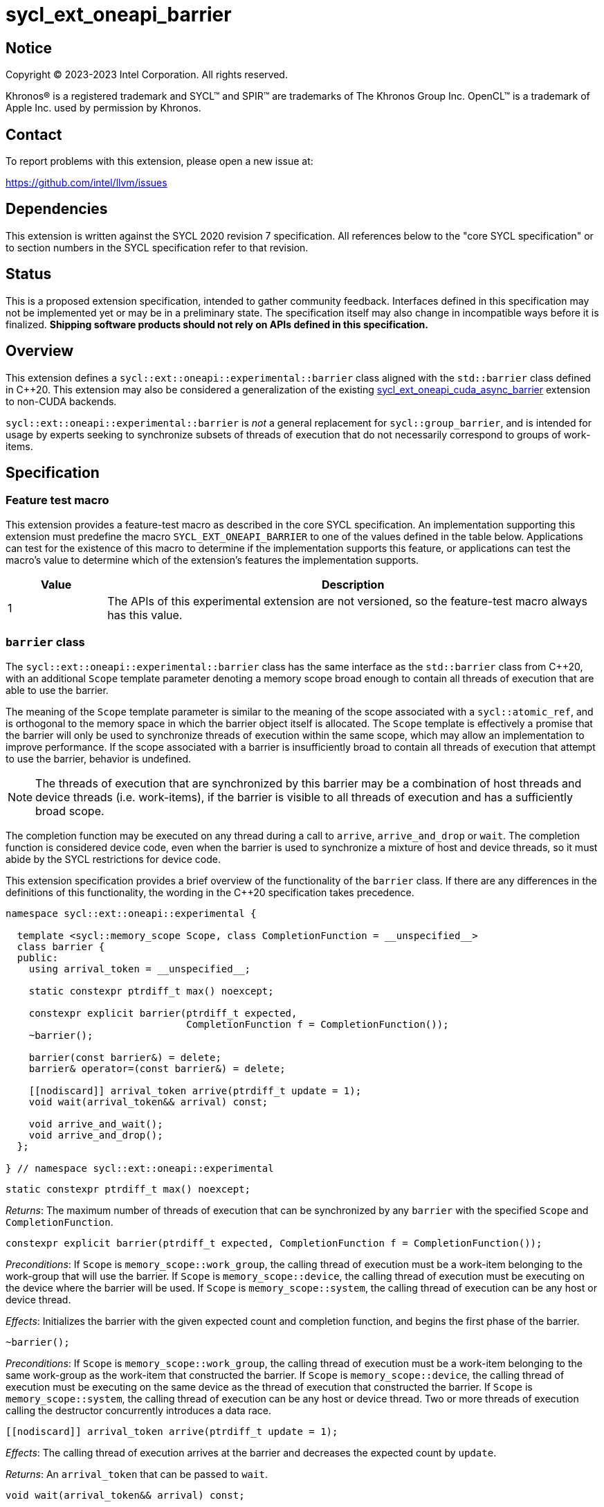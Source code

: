 = sycl_ext_oneapi_barrier

:source-highlighter: coderay
:coderay-linenums-mode: table

// This section needs to be after the document title.
:doctype: book
:toc2:
:toc: left
:encoding: utf-8
:lang: en
:dpcpp: pass:[DPC++]

// Set the default source code type in this document to C++,
// for syntax highlighting purposes.  This is needed because
// docbook uses c++ and html5 uses cpp.
:language: {basebackend@docbook:c++:cpp}


== Notice

[%hardbreaks]
Copyright (C) 2023-2023 Intel Corporation.  All rights reserved.

Khronos(R) is a registered trademark and SYCL(TM) and SPIR(TM) are trademarks
of The Khronos Group Inc.  OpenCL(TM) is a trademark of Apple Inc. used by
permission by Khronos.


== Contact

To report problems with this extension, please open a new issue at:

https://github.com/intel/llvm/issues


== Dependencies

This extension is written against the SYCL 2020 revision 7 specification.  All
references below to the "core SYCL specification" or to section numbers in the
SYCL specification refer to that revision.


== Status

This is a proposed extension specification, intended to gather community
feedback.  Interfaces defined in this specification may not be implemented yet
or may be in a preliminary state.  The specification itself may also change in
incompatible ways before it is finalized.  *Shipping software products should
not rely on APIs defined in this specification.*


== Overview

This extension defines a `sycl::ext::oneapi::experimental::barrier` class
aligned with the `std::barrier` class defined in {cpp}20. This extension may
also be considered a generalization of the existing
link:../experimental/sycl_ext_oneapi_cuda_async_barrier.asciidoc[sycl_ext_oneapi_cuda_async_barrier]
extension to non-CUDA backends.

`sycl::ext::oneapi::experimental::barrier` is _not_ a general replacement for
`sycl::group_barrier`, and is intended for usage by experts seeking to
synchronize subsets of threads of execution that do not necessarily correspond
to groups of work-items.


== Specification

=== Feature test macro

This extension provides a feature-test macro as described in the core SYCL
specification.  An implementation supporting this extension must predefine the
macro `SYCL_EXT_ONEAPI_BARRIER` to one of the values defined in the table
below.  Applications can test for the existence of this macro to determine if
the implementation supports this feature, or applications can test the macro's
value to determine which of the extension's features the implementation
supports.

[%header,cols="1,5"]
|===
|Value
|Description

|1
|The APIs of this experimental extension are not versioned, so the
 feature-test macro always has this value.
|===


=== `barrier` class

The `sycl::ext::oneapi::experimental::barrier` class has the same interface as
the `std::barrier` class from {cpp}20, with an additional `Scope` template
parameter denoting a memory scope broad enough to contain all threads of
execution that are able to use the barrier.

The meaning of the `Scope` template parameter is similar to the meaning of the
scope associated with a `sycl::atomic_ref`, and is orthogonal to the memory
space in which the barrier object itself is allocated. The `Scope` template
is effectively a promise that the barrier will only be used to synchronize
threads of execution within the same scope, which may allow an implementation
to improve performance. If the scope associated with a barrier is
insufficiently broad to contain all threads of execution that attempt to use
the barrier, behavior is undefined.

[NOTE]
====
The threads of execution that are synchronized by this barrier may be a
combination of host threads and device threads (i.e. work-items), if the
barrier is visible to all threads of execution and has a sufficiently broad
scope.
====

The completion function may be executed on any thread during a call to
`arrive`, `arrive_and_drop` or `wait`. The completion function is considered
device code, even when the barrier is used to synchronize a mixture of host and
device threads, so it must abide by the SYCL restrictions for device code.

This extension specification provides a brief overview of the functionality of
the `barrier` class. If there are any differences in the definitions of this
functionality, the wording in the {cpp}20 specification takes precedence.

[source,c++]
----
namespace sycl::ext::oneapi::experimental {

  template <sycl::memory_scope Scope, class CompletionFunction = __unspecified__>
  class barrier {
  public:
    using arrival_token = __unspecified__;

    static constexpr ptrdiff_t max() noexcept;

    constexpr explicit barrier(ptrdiff_t expected,
                               CompletionFunction f = CompletionFunction());
    ~barrier();

    barrier(const barrier&) = delete;
    barrier& operator=(const barrier&) = delete;

    [[nodiscard]] arrival_token arrive(ptrdiff_t update = 1);
    void wait(arrival_token&& arrival) const;

    void arrive_and_wait();
    void arrive_and_drop();
  };

} // namespace sycl::ext::oneapi::experimental
----

[source,c++]
----
static constexpr ptrdiff_t max() noexcept;
----
_Returns_: The maximum number of threads of execution that can be synchronized
by any `barrier` with the specified `Scope` and `CompletionFunction`.

[source,c++]
----
constexpr explicit barrier(ptrdiff_t expected, CompletionFunction f = CompletionFunction());
----
_Preconditions_: If `Scope` is `memory_scope::work_group`, the calling thread
of execution must be a work-item belonging to the work-group that will use the
barrier. If `Scope` is `memory_scope::device`, the calling thread of execution
must be executing on the device where the barrier will be used. If `Scope` is
`memory_scope::system`, the calling thread of execution can be any host or
device thread.

_Effects_: Initializes the barrier with the given expected count and completion
function, and begins the first phase of the barrier.

[source,c++]
----
~barrier();
----
_Preconditions_: If `Scope` is `memory_scope::work_group`, the calling thread
of execution must be a work-item belonging to the same work-group as the
work-item that constructed the barrier. If `Scope` is `memory_scope::device`,
the calling thread of execution must be executing on the same device as the
thread of execution that constructed the barrier. If `Scope` is
`memory_scope::system`, the calling thread of execution can be any host or
device thread. Two or more threads of execution calling the destructor
concurrently introduces a data race.

[source,c++]
----
[[nodiscard]] arrival_token arrive(ptrdiff_t update = 1);
----
_Effects_: The calling thread of execution arrives at the barrier and decreases
the expected count by `update`.

_Returns_: An `arrival_token` that can be passed to `wait`.

[source,c++]
----
void wait(arrival_token&& arrival) const;
----
_Effects_: Blocks the calling thread of execution until the end of the barrier
phase associated with `arrival`.

[NOTE]
====
Because calling `wait` blocks the calling thread of execution, it may prevent
forward progress. Unlike `group_barrier`, the member functions of `barrier` do
not provide additional scheduling guarantees; it is a user's responsibility to
ensure that calls to `wait` are compatible with the forward progress guarantees
provided by an implementation.
====

[source,c++]
----
void arrive_and_wait();
----
_Effects_: Equivalent to `wait(arrive())`.

[source,c++]
----
void arrive_and_drop();
----
_Effects_: The calling thread of execution arrives at the barrier, decreases
the number of threads of execution expected in the next phase, and decreases
the expected count of the current phase by 1.


==== Usage examples

As noted above, `barrier` objects must be allocated in memory that is visible
to all of the work-items using the barrier. There are many ways to satisfy this
condition. The examples in this section demonstrate some common ways to
allocate and construct barrier objects for different scopes.


===== Work-group scope

Barriers at work-group scope can be allocated in group-local memory. The
simplest way to allocate and construct a `barrier` object in group-local memory
is to use the
link:../supported/sycl_ext_oneapi_local_memory.asciidoc[sycl_ext_oneapi_local_memory]
extension.

[source,c++]
----
using work_group_barrier = syclex::barrier<sycl::memory_scope::work_group>;

q.parallel_for(..., [=](sycl::nd_item it) {

  // Allocate memory for and construct the barrier
  auto* bar = sycl::ext::oneapi::group_local_memory<work_group_barrier>(it.get_group(), nthreads);

  // Use the barrier
  bar->arrive_and_wait();

  // The barrier is automatically destructed and the memory is freed upon kernel completion

}).wait();
----


===== Device scope

Barriers at device scope must be allocated in global memory (including various
kinds of USM). It is recommended that device scope barriers are initialized on
the device that will use the barrier.

[source,c++]
----
using device_barrier = syclex::barrier<sycl::memory_scope::device>;

// Allocate memory for the barrier
device_barrier* bar = sycl::device_malloc<device_barrier>(1, q);

// Construct the barrier using placement new
q.single_task([=]() {
  new (bar) device_barrier(nthreads);
}).wait();

// Use the barrier
q.parallel_for(..., [=](sycl::nd_item it) {
  auto mybar = std::launder(bar);
  mybar->arrive_and_wait();
}).wait();

// Destruct the barrier
q.single_task([=]() {
  auto mybar = std::launder(bar);
  mybar->~barrier();
}).wait();

// Free memory for the barrier
sycl::free(bar, q);
----

It is possible to construct and destruct a `barrier` object in the same kernel
that uses it, rather than using `single_task` as shown above, but this will
require an additional mechanism of device synchronization such as the root-group
barrier provided by the
link:../proposed/sycl_ext_oneapi_root_group.asciidoc[sycl_ext_oneapi_root_group]
extension.


===== System scope

Barriers at system scope must be allocated in host, shared, or system USM. Such
barriers can be constructed on the host.

[source,c++]
----
using system_barrier = syclex::barrier<sycl::memory_scope::system>;

// Allocate memory for the barrier
system_barrier* bar = sycl::shared_malloc<system_barrier>(1, q);

// Construct the barrier using placement new
bar = new (bar) system_barrier(nthreads);

// Use the barrier
q.parallel_for(..., [=](sycl::nd_item it) {
  bar->arrive_and_wait();
});

// Destruct the barrier
bar->~barrier();

// Free memory for the barrier
sycl::free(bar, q);
----


=== `group_arrive` and `group_wait`

This extension provides two convenience functions for `arrive` and `wait` with
additional convergence requirements, to simplify reasoning about forward
progress guarantees in common situations. Both of these functions are
_group functions_, as defined in Section 4.17.3 of the SYCL specification.

[source,c++]
----
namespace sycl::ext::oneapi::experimental {

// Exposition only
template <typename T>
struct is_barrier : std::false_type {};

// Exposition only
template <sycl::memory_scope Scope, class CompletionFunction>
struct is_barrier<barrier<Scope, CompletionFunction>> : std::true_type {};

// Exposition only
template <typename T>
inline constexpr bool is_barrier_v = is_barrier<T>::value;

template <typename Group>
using group_arrival_token = __unspecified__;

template <typename Group, typename Barrier>
[[nodiscard]] group_arrival_token group_arrive(Group g, Barrier b);

template <typename Group, typename Barrier>
void group_wait(Group g, Barrier b, group_arrival_token&& arrival);

} // namespace sycl::ext::oneapi::experimental
----

[NOTE]
====
These functions use an unspecified `group_arrival_token` in place of
`barrier::arrival_token`, to allow implementations additional freedom in
tracking information specific to `group_arrive` and `group_wait`.
====

[NOTE]
====
The type trait `is_barrier` is shown in the synopsis above only to help define
the constraints for these functions. This extension does not add a type trait
named `is_barrier`.
====

[source,c++]
----
template <typename Group, typename Barrier>
[[nodiscard]] group_arrival_token group_arrive(Group g, Barrier b);
----
_Constraints_: Available only if `sycl::is_group_v<std::decay_t<Group>>` is
true and `sycl::ext::oneapi::experimental::is_barrier_v<Barrier>` is true.

_Effects_: Waits for all work-items in group `g` to reach this point of
execution, then signals that all work-items have arrived at barrier `b` and
decreases the expected count by `g.get_group_linear_range()`.

_Returns_: A `group_arrival_token` that can be passed to `group_wait`.

[NOTE]
====
Implementations may decrease the expected count via a call to `arrive(1)` from
each work-item in the group, or via a single call to
`arrive(g.get_group_linear_range())` from the elected leader of the group.
Since `group_arrive` is a group function, implementations may call
`group_barrier` before and after the call to `arrive` in the latter case.
====

[source,c++]
----
template <typename Group, typename Barrier>
void group_wait(Group g, Barrier b, group_arrival_token&& arrival);
----
_Constraints_: Available only if `sycl::is_group_v<std::decay_t<Group>>` is
true and `sycl::ext::oneapi::experimental::is_barrier_v<Barrier>` is true.

_Effects_: Waits for all work-items in group `g` to reach this point of
execution, then blocks all work-items in group `g` until the end of the barrier
phase associated with `b` and `arrival`.

[NOTE]
====
Implementations may block the work-items in group `g` via a call to `wait` from
each work-item in the group, or via a single call to `wait` from the elected
leader of the group. Since `group_wait` is a group function, implementations
may call `group_barrier` before and after the call to `wait` in the latter
case.
====

[source,c++]
----
template <typename Group, typename Barrier>
void group_arrive_and_wait(Group g, Barrier b);
----
_Constraints_: Available only if `sycl::is_group_v<std::decay_t<Group>>` is
true and `sycl::ext::oneapi::experimental::is_barrier_v<Barrier>` is true.

_Effects_: Equivalent to `group_wait(g, b, group_arrive(g, b))`.


=== Device queries

The scopes that can be used with a `barrier` object are device-dependent, and
can be queried with the `info::device::barrier_scope_capabilities` device
query.

[%header,cols="1,5,5"]
|===
|Device Descriptor
|Return Type
|Description

|`sycl::ext::oneapi::experimental::info::device::barrier_scope_capabilities`
|`std::vector<sycl::memory_scope>`
|Return the set of memory scopes supported by `barrier` objects on this device.
 If no scopes are returned, usage of `barrier` objects is not supported.
|===

[NOTE]
====
Safe usage of barriers may also require attention to the results of other
device queries. For example, using a barrier with system scope across the host
and multiple devices requires the barrier to be allocated in a form of USM
that can be accessed concurrently by the host and all devices involved.
====


== Implementation notes

This non-normative section provides information about one possible
implementation of this extension.  It is not part of the specification of the
extension's API.

Certain backend/hardware combinations will be able to leverage dedicated
support for barriers with "split" arrive and wait. For example, the CUDA
backend targeting NVIDIA GPUs can implement the `barrier` class using PTX
`mbarrier` objects.

Backend/hardware combinations without dedicated support for "split" barriers
should emulate them using atomic operations, being careful to avoid introducing
additional blocking behaviors that are not mentioned by this specification.


== Issues

None.
